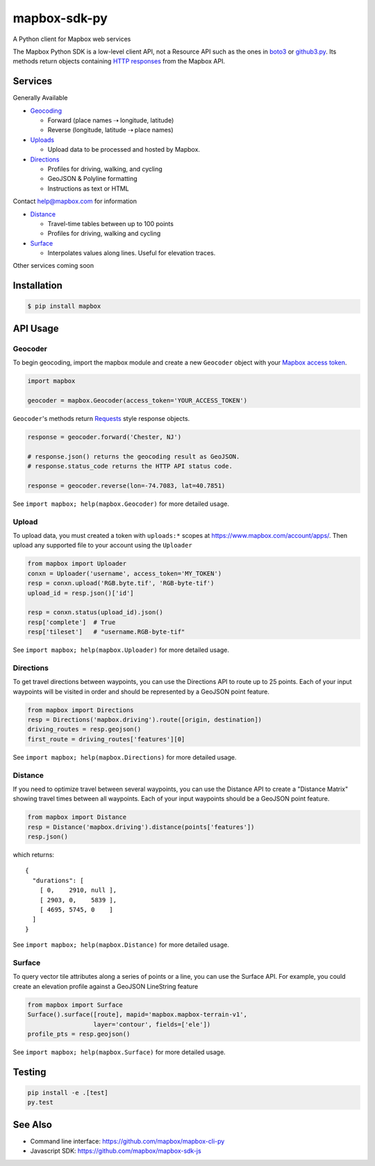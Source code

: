 =============
mapbox-sdk-py
=============

.. image:: https://travis-ci.org/mapbox/mapbox-sdk-py.png
   :target: https://travis-ci.org/mapbox/mapbox-sdk-py

.. image:: https://coveralls.io/repos/mapbox/mapbox-sdk-py/badge.png
   :target: https://coveralls.io/r/mapbox/mapbox-sdk-py

A Python client for Mapbox web services

The Mapbox Python SDK is a low-level client API, not a Resource API such as the ones in `boto3 <http://aws.amazon.com/sdk-for-python/>`__ or `github3.py <https://github3py.readthedocs.org/en/master/>`__. Its methods return objects containing `HTTP responses <http://docs.python-requests.org/en/latest/api/#requests.Response>`__ from the Mapbox API.

Services
========

Generally Available

- `Geocoding <https://www.mapbox.com/developers/api/geocoding/>`__

  - Forward (place names ⇢ longitude, latitude)
  - Reverse (longitude, latitude ⇢ place names)

- `Uploads <https://www.mapbox.com/developers/api/uploads/>`__

  - Upload data to be processed and hosted by Mapbox.

- `Directions <https://www.mapbox.com/developers/api/directions/>`__

  - Profiles for driving, walking, and cycling
  - GeoJSON & Polyline formatting
  - Instructions as text or HTML

Contact help@mapbox.com for information

- `Distance <https://www.mapbox.com/developers/api/distance/>`__

  - Travel-time tables between up to 100 points
  - Profiles for driving, walking and cycling

- `Surface <https://www.mapbox.com/developers/api/surface/>`__

  - Interpolates values along lines. Useful for elevation traces.

Other services coming soon


Installation
============

.. code:: bash

    $ pip install mapbox


API Usage
=========

Geocoder
--------

To begin geocoding, import the mapbox module and create a new
``Geocoder`` object with your `Mapbox access token 
<https://www.mapbox.com/developers/api/#access-tokens>`__.

.. code:: python

    import mapbox

    geocoder = mapbox.Geocoder(access_token='YOUR_ACCESS_TOKEN')


``Geocoder``'s methods return `Requests <http://www.python-requests.org/en/latest/>`__ style response objects.

.. code:: python

    response = geocoder.forward('Chester, NJ')

    # response.json() returns the geocoding result as GeoJSON.
    # response.status_code returns the HTTP API status code.

    response = geocoder.reverse(lon=-74.7083, lat=40.7851)

See ``import mapbox; help(mapbox.Geocoder)`` for more detailed usage.


Upload
------
To upload data, you must created a token with ``uploads:*`` scopes at https://www.mapbox.com/account/apps/.
Then upload any supported file to your account using the ``Uploader`` 

.. code:: python
    
    from mapbox import Uploader
    conxn = Uploader('username', access_token='MY_TOKEN')
    resp = conxn.upload('RGB.byte.tif', 'RGB-byte-tif')
    upload_id = resp.json()['id']

    resp = conxn.status(upload_id).json()
    resp['complete']  # True
    resp['tileset']   # "username.RGB-byte-tif"

See ``import mapbox; help(mapbox.Uploader)`` for more detailed usage.


Directions
----------
To get travel directions between waypoints, you can use the Directions API to route up to 25 points.
Each of your input waypoints will be visited in order and should be 
represented by a GeoJSON point feature.

.. code:: python
    
    from mapbox import Directions
    resp = Directions('mapbox.driving').route([origin, destination])
    driving_routes = resp.geojson()
    first_route = driving_routes['features'][0]

See ``import mapbox; help(mapbox.Directions)`` for more detailed usage.


Distance
--------
If you need to optimize travel between several waypoints, you can use the Distance API to
create a "Distance Matrix" showing travel times between all waypoints.
Each of your input waypoints should be a GeoJSON point feature.

.. code:: python
    
    from mapbox import Distance
    resp = Distance('mapbox.driving').distance(points['features'])
    resp.json()

which returns::

    {
      "durations": [
        [ 0,    2910, null ],
        [ 2903, 0,    5839 ],
        [ 4695, 5745, 0    ]
      ]
    }
    
See ``import mapbox; help(mapbox.Distance)`` for more detailed usage.


Surface
-------
To query vector tile attributes along a series of points or a line, you can use the Surface API.
For example, you could create an elevation profile against a GeoJSON LineString feature

.. code:: python

    from mapbox import Surface
    Surface().surface([route], mapid='mapbox.mapbox-terrain-v1',
                      layer='contour', fields=['ele'])
    profile_pts = resp.geojson()

See ``import mapbox; help(mapbox.Surface)`` for more detailed usage.


Testing
=======

.. code:: bash

    pip install -e .[test]
    py.test

See Also
========

* Command line interface: https://github.com/mapbox/mapbox-cli-py
* Javascript SDK: https://github.com/mapbox/mapbox-sdk-js
